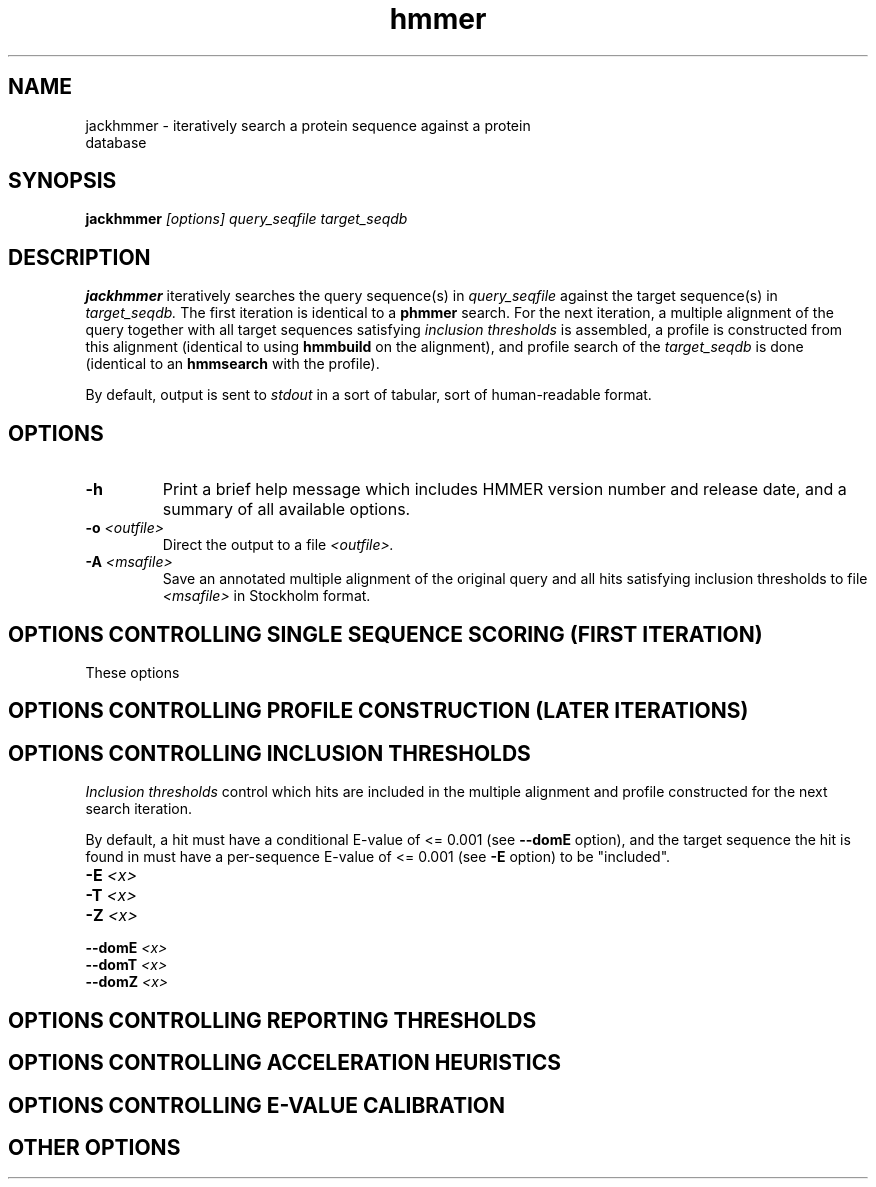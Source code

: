 .TH "hmmer" 1 "@HMMER_DATE@" "HMMER @HMMER_VERSION@" "HMMER Manual"

.SH NAME
.TP 
jackhmmer - iteratively search a protein sequence against a protein database

.SH SYNOPSIS
.B jackhmmer
.I [options]
.I query_seqfile
.I target_seqdb

.SH DESCRIPTION

.B jackhmmer
iteratively searches the query sequence(s) in 
.I query_seqfile
against the target sequence(s) in
.I target_seqdb.
The first iteration is identical to a 
.B phmmer
search.
For the next iteration,
a multiple alignment of the query together with all target sequences
satisfying 
.I inclusion thresholds
is assembled, a profile is constructed from this alignment
(identical to using
.B hmmbuild
on the alignment), and profile search of the
.I target_seqdb 
is done (identical to an
.B hmmsearch
with the profile).

By default, output is sent to 
.I stdout
in a sort of tabular, sort of human-readable format.


.SH OPTIONS

.TP
.B -h
Print a brief help message which includes HMMER version number and
release date, and a summary of all available options.

.TP 
.BI -o " <outfile>"
Direct the output to a file
.I <outfile>.

.TP
.BI -A " <msafile>"
Save an annotated multiple alignment of the original query and all
hits satisfying inclusion thresholds to file
.I <msafile>
in Stockholm format.



.SH OPTIONS CONTROLLING SINGLE SEQUENCE SCORING (FIRST ITERATION)

These options 

.SH OPTIONS CONTROLLING PROFILE CONSTRUCTION (LATER ITERATIONS)

.SH OPTIONS CONTROLLING INCLUSION THRESHOLDS 

.I Inclusion thresholds
control which hits are included in the multiple alignment and profile
constructed for the next search iteration.

By default, a hit must have a conditional E-value of <= 0.001 (see 
.B --domE 
option), and the
target sequence the hit is found in must have a per-sequence E-value
of <= 0.001  (see
.B -E 
option) to be "included".


.TP
.BI -E " <x>"





.TP
.BI -T " <x>"

.TP
.BI -Z " <x>"

.TP
.BI --domE " <x>"

.TP
.BI --domT " <x>"

.TP
.BI --domZ " <x>"





.SH OPTIONS CONTROLLING REPORTING THRESHOLDS 

.SH OPTIONS CONTROLLING ACCELERATION HEURISTICS

.SH OPTIONS CONTROLLING E-VALUE CALIBRATION

.SH OTHER OPTIONS




